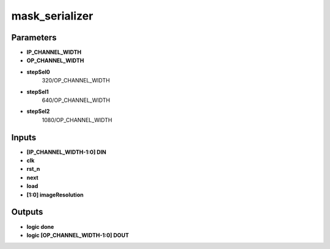 mask_serializer
===================================


.. symbolator::
  :alt: mask_serializer
  :align: center
  :caption: mask_serializer
  :symbolator_cmd: /usr/local/bin/symbolator
  :name: mask_serializer



  module mask_serializer
        (
        input  [IP_CHANNEL_WIDTH-1:0] DIN,
        input  clk,
        input  rst_n,
        input  next,
        input  load,
        input [1:0] imageResolution,
        output logic done,
        output logic [OP_CHANNEL_WIDTH-1:0] DOUT
    )
  endmodule

Parameters
-------------------------------



* **IP_CHANNEL_WIDTH**
* **OP_CHANNEL_WIDTH**
* **stepSel0**
   320/OP_CHANNEL_WIDTH  
* **stepSel1**
   640/OP_CHANNEL_WIDTH 
* **stepSel2**
   1080/OP_CHANNEL_WIDTH 



Inputs
-------------------------------


* **[IP_CHANNEL_WIDTH-1:0] DIN**
* **clk**
* **rst_n**
* **next**
* **load**
* **[1:0] imageResolution**


Outputs
-------------------------------


* **logic done**
* **logic [OP_CHANNEL_WIDTH-1:0] DOUT**
